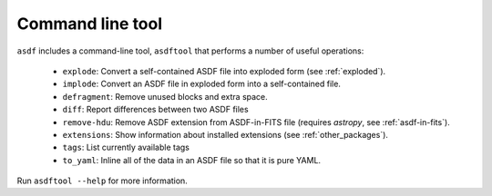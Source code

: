 Command line tool
-----------------

``asdf`` includes a command-line tool, ``asdftool`` that performs a number of
useful operations:

  - ``explode``: Convert a self-contained ASDF file into exploded form (see
    :ref:`exploded`).

  - ``implode``: Convert an ASDF file in exploded form into a
    self-contained file.

  - ``defragment``: Remove unused blocks and extra space.

  - ``diff``: Report differences between two ASDF files

  - ``remove-hdu``: Remove ASDF extension from ASDF-in-FITS file (requires
    `astropy`, see :ref:`asdf-in-fits`).

  - ``extensions``: Show information about installed extensions (see
    :ref:`other_packages`).

  - ``tags``: List currently available tags

  - ``to_yaml``: Inline all of the data in an ASDF file so that it is
    pure YAML.

Run ``asdftool --help`` for more information.
